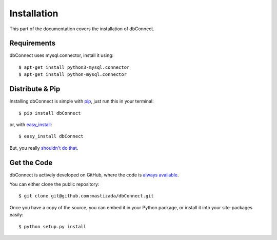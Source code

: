 .. _install:

Installation
============

This part of the documentation covers the installation of dbConnect.


Requirements
------------

dbConnect uses mysql.connector, install it using::

    $ apt-get install python3-mysql.connector
    $ apt-get install python-mysql.connector


Distribute & Pip
----------------

Installing dbConnect is simple with `pip <https://pip.pypa.io>`_, just run
this in your terminal::

    $ pip install dbConnect

or, with `easy_install <http://pypi.python.org/pypi/setuptools>`_::

    $ easy_install dbConnect

But, you really `shouldn't do that <https://stackoverflow.com/questions/3220404/why-use-pip-over-easy-install>`_.


Get the Code
------------

dbConnect is actively developed on GitHub, where the code is
`always available <https://github.com/mastizada/dbConnect>`_.

You can either clone the public repository::

    $ git clone git@github.com:mastizada/dbConnect.git

Once you have a copy of the source, you can embed it in your Python package,
or install it into your site-packages easily::

    $ python setup.py install
